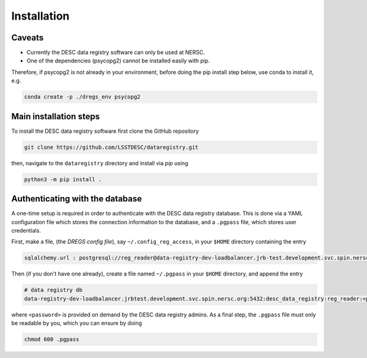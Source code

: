 .. _installation:

Installation
============

Caveats
-------

- Currently the DESC data registry software can only be used at NERSC.
- One of the dependencies (psycopg2) cannot be installed easily with pip.

Therefore, if psycopg2 is not already in your environment, before doing the
pip install step below, use conda to install it, e.g.

.. code-block:: bash

   conda create -p ./dregs_env psycopg2


Main installation steps
-----------------------
To install the DESC data registry software first clone the GitHub repository

.. code-block:: bash

   git clone https://github.com/LSSTDESC/dataregistry.git

then, navigate to the ``dataregistry`` directory and install via *pip* using

.. code-block:: bash

   python3 -m pip install .

Authenticating with the database
--------------------------------

A one-time setup is required in order to authenticate with the DESC data
registry database. This is done via a YAML configuration file which stores the
connection information to the database, and a ``.pgpass`` file, which stores
user credentials.

First, make a file, (the *DREGS config file*), say
``~/.config_reg_access``, in your ``$HOME`` directory containing the entry

.. code-block:: yaml

   sqlalchemy.url : postgresql://reg_reader@data-registry-dev-loadbalancer.jrb-test.development.svc.spin.nersc.org:5432/desc_data_registry

Then (if you don't have one already), create a file named ``~/.pgpass`` in your
``$HOME`` directory, and append the entry

.. code-block:: bash

   # data registry db
   data-registry-dev-loadbalancer.jrbtest.development.svc.spin.nersc.org:5432:desc_data_registry:reg_reader:<password>

where ``<password>`` is provided on demand by the DESC data registry admins. As
a final step, the ``.pgpass`` file must only be readable by you, which you
can ensure by doing

.. code-block:: bash

   chmod 600 .pgpass
